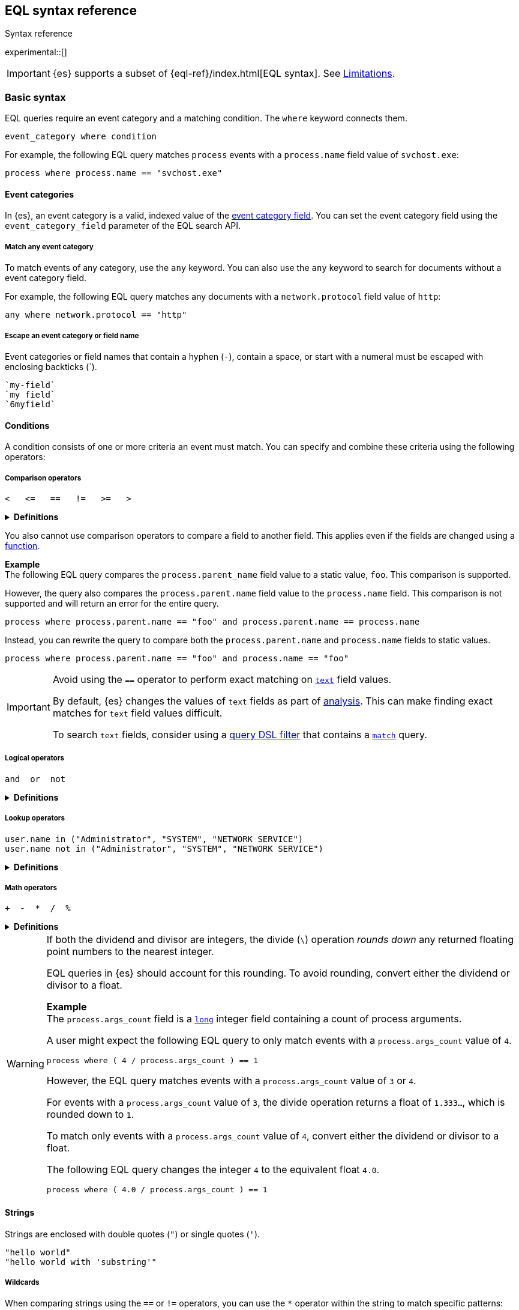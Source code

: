 [role="xpack"]
[testenv="basic"]
[[eql-syntax]]
== EQL syntax reference
++++
<titleabbrev>Syntax reference</titleabbrev>
++++

experimental::[]

IMPORTANT: {es} supports a subset of {eql-ref}/index.html[EQL syntax]. See
<<eql-syntax-limitations>>.

[discrete]
[[eql-basic-syntax]]
=== Basic syntax

EQL queries require an event category and a matching condition. The `where`
keyword connects them.

[source,eql]
----
event_category where condition
----

For example, the following EQL query matches `process` events with a
`process.name` field value of `svchost.exe`:

[source,eql]
----
process where process.name == "svchost.exe"
----

[discrete]
[[eql-syntax-event-categories]]
==== Event categories

In {es}, an event category is a valid, indexed value of the
<<eql-required-fields,event category field>>. You can set the event category
field using the `event_category_field` parameter of the EQL search API.

[discrete]
[[eql-syntax-match-any-event-category]]
===== Match any event category

To match events of any category, use the `any` keyword. You can also use the
`any` keyword to search for documents without a event category field.

For example, the following EQL query matches any documents with a
`network.protocol` field value of `http`:

[source,eql]
----
any where network.protocol == "http"
----

[discrete]
[[eql-syntax-escape-identifiers]]
===== Escape an event category or field name

Event categories or field names that contain a hyphen (`-`), contain a space, or
start with a numeral must be escaped with enclosing backticks (+++`+++).

[source,eql]
----
`my-field`
`my field`
`6myfield`
----

[discrete]
[[eql-syntax-conditions]]
==== Conditions

A condition consists of one or more criteria an event must match.
You can specify and combine these criteria using the following operators:

[discrete]
[[eql-syntax-comparison-operators]]
===== Comparison operators

[source,eql]
----
<   <=   ==   !=   >=   >
----

.*Definitions*
[%collapsible]
====
`<` (less than)::
Returns `true` if the value to the left of the operator is less than the value
to the right. Otherwise returns `false`.

`<=` (less than or equal) ::
Returns `true` if the value to the left of the operator is less than or equal to
the value to the right. Otherwise returns `false`.

`==` (equal)::
Returns `true` if the values to the left and right of the operator are equal.
Otherwise returns `false`.

`!=` (not equal)::
Returns `true` if the values to the left and right of the operator are not
equal. Otherwise returns `false`.

`>=` (greater than or equal) ::
Returns `true` if the value to the left of the operator is greater than or equal
to the value to the right. Otherwise returns `false`.

`>` (greater than)::
Returns `true` if the value to the left of the operator is greater than the
value to the right. Otherwise returns `false`.
====

You also cannot use comparison operators to compare a field to another field.
This applies even if the fields are changed using a <<eql-functions,function>>.

*Example* +
The following EQL query compares the `process.parent_name` field
value to a static value, `foo`. This comparison is supported.

However, the query also compares the `process.parent.name` field value to the
`process.name` field. This comparison is not supported and will return an
error for the entire query.

[source,eql]
----
process where process.parent.name == "foo" and process.parent.name == process.name
----

Instead, you can rewrite the query to compare both the `process.parent.name`
and `process.name` fields to static values.

[source,eql]
----
process where process.parent.name == "foo" and process.name == "foo"
----

[IMPORTANT]
====
Avoid using the `==` operator to perform exact matching on <<text,`text`>> field
values.

By default, {es} changes the values of `text` fields as part of <<analysis,
analysis>>. This can make finding exact matches for `text` field values
difficult.

To search `text` fields, consider using a <<eql-search-filter-query-dsl,query
DSL filter>> that contains a <<query-dsl-match-query,`match`>> query.
====

[discrete]
[[eql-syntax-logical-operators]]
===== Logical operators

[source,eql]
----
and  or  not
----

.*Definitions*
[%collapsible]
====
`and`::
Returns `true` only if the condition to the left and right _both_ return `true`.
Otherwise returns `false.

`or`::
Returns `true` if one of the conditions to the left or right `true`.
Otherwise returns `false.

`not`::
Returns `true` if the condition to the right is `false`.
====

[discrete]
[[eql-syntax-lookup-operators]]
===== Lookup operators

[source,eql]
----
user.name in ("Administrator", "SYSTEM", "NETWORK SERVICE")
user.name not in ("Administrator", "SYSTEM", "NETWORK SERVICE")
----

.*Definitions*
[%collapsible]
====
`in`::
Returns `true` if the value is contained in the provided list.

`not in`::
Returns `true` if the value is not contained in the provided list.
====

[discrete]
[[eql-syntax-math-operators]]
===== Math operators

[source,eql]
----
+  -  *  /  %
----

.*Definitions*
[%collapsible]
====
`+` (add)::
Adds the values to the left and right of the operator.

`-` (Subtract)::
Subtracts the value to the right of the operator from the value to the left.

`*` (Subtract)::
Multiplies the values to the left and right of the operator.

`/` (Divide)::
Divides the value to the left of the operator by the value to the right.

`%` (modulo)::
Divides the value to the left of the operator by the value to the right. Returns only the remainder.
====

[[eql-divide-operator-float-rounding]]
[WARNING]
====
If both the dividend and divisor are integers, the divide (`\`) operation
_rounds down_ any returned floating point numbers to the nearest integer.

EQL queries in {es} should account for this rounding. To avoid rounding, convert
either the dividend or divisor to a float.

*Example* +
The `process.args_count` field is a <<number,`long`>> integer field containing a
count of process arguments.

A user might expect the following EQL query to only match events with a
`process.args_count` value of `4`.

[source,eql]
----
process where ( 4 / process.args_count ) == 1
----

However, the EQL query matches events with a `process.args_count` value of `3`
or `4`.

For events with a `process.args_count` value of `3`, the divide operation
returns a float of `1.333...`, which is rounded down to `1`.

To match only events with a `process.args_count` value of `4`, convert
either the dividend or divisor to a float.

The following EQL query changes the integer `4` to the equivalent float `4.0`.

[source,eql]
----
process where ( 4.0 / process.args_count ) == 1
----
====

[discrete]
[[eql-syntax-strings]]
==== Strings

Strings are enclosed with double quotes (`"`) or single quotes (`'`).

[source,eql]
----
"hello world"
"hello world with 'substring'"
----

[discrete]
[[eql-syntax-wildcards]]
===== Wildcards

When comparing strings using the `==` or `!=` operators, you can use the `*`
operator within the string to match specific patterns:

[source,eql]
----
field == "example*wildcard"
field != "example*wildcard"
----

[discrete]
[[eql-syntax-match-any-condition]]
===== Match any condition

To match events solely on event category, use the `where true` condition.

For example, the following EQL query matches any `file` events:

[source,eql]
----
file where true
----

To match any event, you can combine the `any` keyword with the `where true`
condition:

[source,eql]
----
any where true
----

[discrete]
[[eql-syntax-escape-characters]]
===== Escape characters in a string

When used within a string, special characters, such as a carriage return or
double quote (`"`), must be escaped with a preceding backslash (`\`).

[source,eql]
----
"example \t of \n escaped \r characters"
----

.*Escape sequences*
[%collapsible]
====
[options="header"]
|====
| Escape sequence | Literal character
|`\n`             | A newline (linefeed) character
|`\r`             | A carriage return character
|`\t`             | A tab character
|`\\`             | A backslash (`\`) character
|`\"`             | A double quote (`"`) character
|`\'`             | A single quote (`'`) character
|====
====

[discrete]
[[eql-syntax-raw-strings]]
===== Raw strings

Raw strings are preceded by a question mark (`?`) and treat backslashes (`\`) as
literal characters.

[source,eql]
----
?"String with a literal 'blackslash' \ character included"
----

You can escape single quotes (`'`) and double quotes (`"`) with a backslash, but
the backslash remains in the resulting string.

[source,eql]
----
?"\""
----

[NOTE]
====
Raw strings cannot contain only a single backslash or end in an odd number of
backslashes.
====

[discrete]
[[eql-sequences]]
=== Sequences

You can use EQL sequences to describe and match an ordered series of events.
Each item in a sequence is an event category and event condition,
surrounded by square brackets (`[ ]`). Events are listed in ascending
chronological order, with the most recent event listed last.

[source,eql]
----
sequence
  [ event_category_1 where condition_1 ]
  [ event_category_2 where condition_2 ]
  ...
----

*Example* +
The following EQL sequence query matches this series of ordered events:

. Start with an event with:
+
--
* An event category of `file`
* A `file.extension` of `exe`
--
. Followed by an event with an event category of `process`

[source,eql]
----
sequence
  [ file where file.extension == "exe" ]
  [ process where true ]
----

[discrete]
[[eql-with-maxspan-keywords]]
==== `with maxspan` keywords

You can use the `with maxspan` keywords to constrain a sequence to a specified
timespan. All events in a matching sequence must occur within this duration,
starting at the first event's timestamp.

The `maxspan` keyword accepts <<time-units,time value>> arguments.

[source,eql]
----
sequence with maxspan=30s
  [ event_category_1 where condition_1 ] by field_baz
  [ event_category_2 where condition_2 ] by field_bar
  ...
----

*Example* +
The following sequence query uses a `maxspan` value of `15m` (15 minutes).
Events in a matching sequence must occur within 15 minutes of the first event's
timestamp.

[source,eql]
----
sequence with maxspan=15m
  [ file where file.extension == "exe" ]
  [ process where true ]
----

[discrete]
[[eql-by-keyword]]
==== `by` keyword

You can use the `by` keyword with sequences to only match events that share the
same field values. If a field value should be shared across all events, you
can use `sequence by`.

[source,eql]
----
sequence by field_foo
  [ event_category_1 where condition_1 ] by field_baz
  [ event_category_2 where condition_2 ] by field_bar
  ...
----

*Example* +
The following sequence query uses the `by` keyword to constrain matching events
to:

* Events with the same `user.name` value
* `file` events with a `file.path` value equal to the following `process`
   event's `process.path` value.

[source,eql]
----
sequence
  [ file where file.extension == "exe" ] by user.name, file.path
  [ process where true ] by user.name, process.path
----

Because the `user.name` field is shared across all events in the sequence, it
can be included using `sequence by`. The following sequence is equivalent to the
prior one.

[source,eql]
----
sequence by user.name
  [ file where file.extension == "exe" ] by file.path
  [ process where true ] by process.path
----

You can combine the `sequence by` and `with maxspan` keywords to constrain a
sequence by both field values and a timespan.

[source,eql]
----
sequence by field_foo with maxspan=30s
  [ event_category_1 where condition_1 ] by field_baz
  [ event_category_2 where condition_2 ] by field_bar
  ...
----

*Example* +
The following sequence query uses the `sequence by` keyword and `with maxspan`
keywords to match only a sequence of events that:

* Share the same `user.name` field values
* Occur within `15m` (15 minutes) of the first matching event

[source,eql]
----
sequence by user.name with maxspan=15m
  [ file where file.extension == "exe" ] by file.path
  [ process where true ] by process.path
----

[discrete]
[[eql-until-keyword]]
==== `until` keyword

You can use the `until` keyword to specify an expiration event for a sequence.
If this expiration event occurs _between_ matching events in a sequence, the
sequence expires and is not considered a match. If the expiration event occurs
_after_ matching events in a sequence, the sequence is still considered a
match. The expiration event is not included in the results.

[source,eql]
----
sequence
  [ event_category_1 where condition_1 ]
  [ event_category_2 where condition_2 ]
  ...
until [ event_category_3 where condition_3 ]
----

*Example* +
A dataset contains the following event sequences, grouped by shared IDs:

[source,txt]
----
A, B
A, B, C
A, C, B
----

The following EQL query searches the dataset for sequences containing
event `A` followed by event `B`. Event `C` is used as an expiration event.

[source,eql]
----
sequence by ID
  A
  B
until C
----

The query matches sequences `A, B` and `A, B, C` but not `A, C, B`.

[TIP]
====
The `until` keyword can be useful when searching for process sequences in
Windows event logs.

In Windows, a process ID (PID) is unique only while a process is running. After
a process terminates, its PID can be reused.

You can search for a sequence of events with the same PID value using the `by`
and `sequence by` keywords.

*Example* +
The following EQL query uses the `sequence by` keyword to match a
sequence of events that share the same `process.pid` value.

[source,eql]
----
sequence by process.pid
  [ process where event.type == "start" and process.name == "cmd.exe" ]
  [ process where file.extension == "exe" ]
----

However, due to PID reuse, this can result in a matching sequence that
contains events across unrelated processes. To prevent false positives, you can
use the `until` keyword to end matching sequences before a process termination
event.

The following EQL query uses the `until` keyword to end sequences before
`process` events with an `event.type` of `stop`. These events indicate a process
has been terminated.

[source,eql]
----
sequence by process.pid
  [ process where event.type == "start" and process.name == "cmd.exe" ]
  [ process where file.extension == "exe" ]
until [ process where event.type == "stop" ]
----
====

[discrete]
[[eql-functions]]
=== Functions

{es} supports several of EQL's built-in functions. You can use these functions
to convert data types, perform math, manipulate strings, and more.

For a list of supported functions, see <<eql-function-ref>>.

[TIP]
====
Using functions in EQL queries can result in slower search speeds. If you
often use functions to transform indexed data, you can speed up search by making
these changes during indexing instead. However, that often means slower index
speeds.

*Example* +
An index contains the `file.path` field. `file.path` contains the full path to a
file, including the file extension.

When running EQL searches, users often use the `endsWith` function with the
`file.path` field to match file extensions:

[source,eql]
----
file where endsWith(file.path,".exe") or endsWith(file.path,".dll")
----

While this works, it can be repetitive to write and can slow search speeds. To
speed up search, you can do the following instead:

. <<indices-put-mapping,Add a new field>>, `file.extension`, to the index. The
  `file.extension` field will contain only the file extension from the
  `file.path` field.
. Use an <<ingest,ingest pipeline>> containing the <<grok-processor,`grok`>>
  processor or another preprocessor tool to extract the file extension from the
  `file.path` field before indexing.
. Index the extracted file extension to the `file.extension` field.

These changes may slow indexing but allow for faster searches. Users
can use the `file.extension` field instead of multiple `endsWith` function
calls:

[source,eql]
----
file where file.extension in ("exe", "dll")
----

We recommend testing and benchmarking any indexing changes before deploying them
in production. See <<tune-for-indexing-speed>> and <<tune-for-search-speed>>.
====

[discrete]
[[eql-pipes]]
=== Pipes

EQL pipes filter, aggregate, and post-process events returned by
an EQL query. You can use pipes to narrow down EQL query results or make them
more specific.

Pipes are delimited using the pipe (`|`) character.

[source,eql]
----
event_category where condition | pipe
----

*Example* +
The following EQL query uses the `tail` pipe to return only the 10 most recent
events matching the query.

[source,eql]
----
authentication where agent.id == 4624
| tail 10
----

You can pass the output of a pipe to another pipe. This lets you use multiple
pipes with a single query.

For a list of supported pipes, see <<eql-pipe-ref>>.

[discrete]
[[eql-syntax-limitations]]
=== Limitations

{es} EQL does not support the following features and syntax.

[discrete]
[[eql-compare-fields]]
==== Comparing fields

In {es} EQL, you cannot use comparison operators to compare a field to
another field. This applies even if the fields are changed using a
<<eql-functions,function>>.

[discrete]
[[eql-nested-fields]]
==== EQL search on nested fields

You cannot use EQL to search the values of a <<nested,`nested`>> field or the
sub-fields of a `nested` field. However, data streams and indices containing
`nested` field mappings are otherwise supported.

[discrete]
[[eql-unsupported-syntax]]
==== Unsupported syntax

{es} supports a subset of {eql-ref}/index.html[EQL syntax]. {es} cannot run EQL
queries that contain:

* Array functions:
** {eql-ref}/functions.html#arrayContains[`arrayContains`]
** {eql-ref}/functions.html#arrayCount[`arrayCount`]
** {eql-ref}/functions.html#arraySearch[`arraySearch`]

* {eql-ref}/joins.html[Joins]

* {eql-ref}/basic-syntax.html#event-relationships[Lineage-related keywords]:
** `child of`
** `descendant of`
** `event of`

* The following {eql-ref}/pipes.html[pipes]:
** {eql-ref}/pipes.html#count[`count`]
** {eql-ref}/pipes.html#filter[`filter`]
** {eql-ref}/pipes.html#sort[`sort`]
** {eql-ref}/pipes.html#unique[`unique`]
** {eql-ref}/pipes.html#unique-count[`unique_count`]
